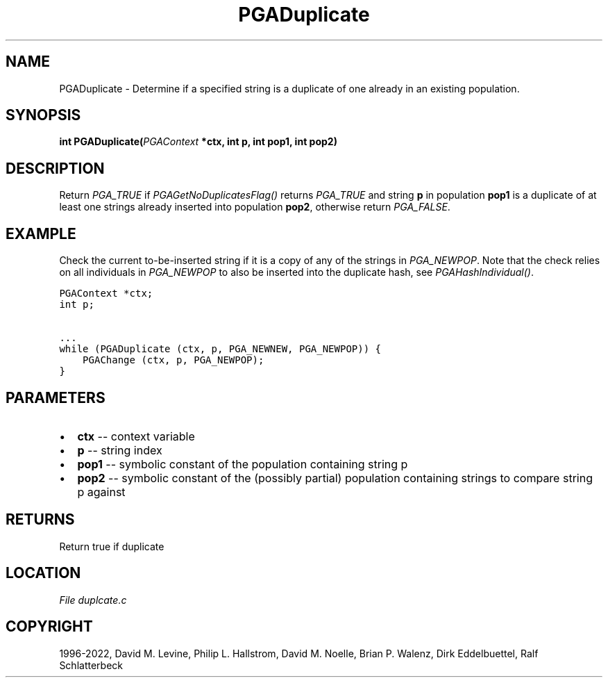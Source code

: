 .\" Man page generated from reStructuredText.
.
.
.nr rst2man-indent-level 0
.
.de1 rstReportMargin
\\$1 \\n[an-margin]
level \\n[rst2man-indent-level]
level margin: \\n[rst2man-indent\\n[rst2man-indent-level]]
-
\\n[rst2man-indent0]
\\n[rst2man-indent1]
\\n[rst2man-indent2]
..
.de1 INDENT
.\" .rstReportMargin pre:
. RS \\$1
. nr rst2man-indent\\n[rst2man-indent-level] \\n[an-margin]
. nr rst2man-indent-level +1
.\" .rstReportMargin post:
..
.de UNINDENT
. RE
.\" indent \\n[an-margin]
.\" old: \\n[rst2man-indent\\n[rst2man-indent-level]]
.nr rst2man-indent-level -1
.\" new: \\n[rst2man-indent\\n[rst2man-indent-level]]
.in \\n[rst2man-indent\\n[rst2man-indent-level]]u
..
.TH "PGADuplicate" "3" "2023-01-16" "" "PGAPack"
.SH NAME
PGADuplicate \- Determine if a specified string is a duplicate of one already in an existing population. 
.SH SYNOPSIS
.B int  PGADuplicate(\fI\%PGAContext\fP  *ctx, int  p, int  pop1, int  pop2) 
.sp
.SH DESCRIPTION
.sp
Return \fI\%PGA_TRUE\fP if \fI\%PGAGetNoDuplicatesFlag()\fP
returns \fI\%PGA_TRUE\fP and string \fBp\fP in population \fBpop1\fP
is a duplicate of at least one strings already inserted into
population \fBpop2\fP, otherwise return \fI\%PGA_FALSE\fP\&.
.SH EXAMPLE
.sp
Check the current to\-be\-inserted string if it is a copy of any of
the strings in \fI\%PGA_NEWPOP\fP\&. Note that the check relies on
all individuals in \fI\%PGA_NEWPOP\fP to also be inserted into
the duplicate hash, see \fI\%PGAHashIndividual()\fP\&.
.sp
.nf
.ft C
PGAContext *ctx;
int p;

\&...
while (PGADuplicate (ctx, p, PGA_NEWNEW, PGA_NEWPOP)) {
    PGAChange (ctx, p, PGA_NEWPOP);
}
.ft P
.fi

 
.SH PARAMETERS
.IP \(bu 2
\fBctx\fP \-\- context variable 
.IP \(bu 2
\fBp\fP \-\- string index 
.IP \(bu 2
\fBpop1\fP \-\- symbolic constant of the population containing string p 
.IP \(bu 2
\fBpop2\fP \-\- symbolic constant of the (possibly partial) population containing strings to compare string p against 
.SH RETURNS
Return true if duplicate
.SH LOCATION
\fI\%File duplcate.c\fP
.SH COPYRIGHT
1996-2022, David M. Levine, Philip L. Hallstrom, David M. Noelle, Brian P. Walenz, Dirk Eddelbuettel, Ralf Schlatterbeck
.\" Generated by docutils manpage writer.
.
